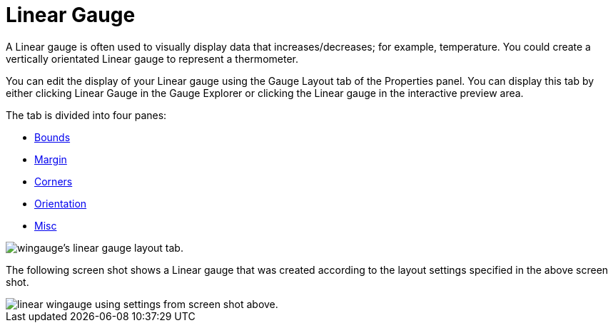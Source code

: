 ﻿////

|metadata|
{
    "name": "wingauge-linear-gauge",
    "controlName": ["WinGauge"],
    "tags": ["Charting"],
    "guid": "{F97D32E0-079E-49B3-85DF-1C6EABDF1BA2}",  
    "buildFlags": [],
    "createdOn": "0001-01-01T00:00:00Z"
}
|metadata|
////

= Linear Gauge

A Linear gauge is often used to visually display data that increases/decreases; for example, temperature. You could create a vertically orientated Linear gauge to represent a thermometer.

You can edit the display of your Linear gauge using the Gauge Layout tab of the Properties panel. You can display this tab by either clicking Linear Gauge in the Gauge Explorer or clicking the Linear gauge in the interactive preview area.

The tab is divided into four panes:

* link:wingauge-bounds-pane.html[Bounds]
* link:wingauge-margin-pane.html[Margin]
* link:wingauge-corners-pane.html[Corners]
* link:wingauge-orientation-pane.html[Orientation]
* link:wingauge-linear-misc-pane.html[Misc]

image::images/Linear_Gauge_Layout_Tab_01.png[wingauge's linear gauge layout tab.]

The following screen shot shows a Linear gauge that was created according to the layout settings specified in the above screen shot.

image::images/Linear_Gauge_Layout_Tab_02.png[linear wingauge using settings from screen shot above.]